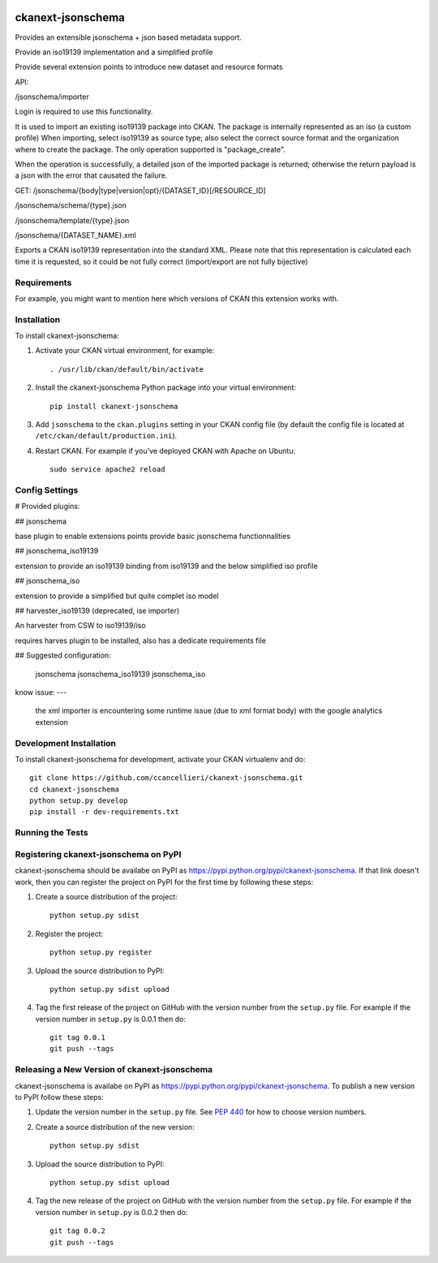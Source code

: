 .. You should enable this project on travis-ci.org and coveralls.io to make
   these badges work. The necessary Travis and Coverage config files have been
   generated for you.

.. image:: https://travis-ci.org/ccancellieri/ckanext-jsonschema.svg?branch=master
    :target: https://travis-ci.org/ccancellieri/ckanext-jsonschema

.. image:: https://coveralls.io/repos/ccancellieri/ckanext-jsonschema/badge.svg
  :target: https://coveralls.io/r/ccancellieri/ckanext-jsonschema

.. image:: https://pypip.in/download/ckanext-jsonschema/badge.svg
    :target: https://pypi.python.org/pypi//ckanext-jsonschema/
    :alt: Downloads

.. image:: https://pypip.in/version/ckanext-jsonschema/badge.svg
    :target: https://pypi.python.org/pypi/ckanext-jsonschema/
    :alt: Latest Version

.. image:: https://pypip.in/py_versions/ckanext-jsonschema/badge.svg
    :target: https://pypi.python.org/pypi/ckanext-jsonschema/
    :alt: Supported Python versions

.. image:: https://pypip.in/status/ckanext-jsonschema/badge.svg
    :target: https://pypi.python.org/pypi/ckanext-jsonschema/
    :alt: Development Status

.. image:: https://pypip.in/license/ckanext-jsonschema/badge.svg
    :target: https://pypi.python.org/pypi/ckanext-jsonschema/
    :alt: License

=============
ckanext-jsonschema
=============

Provides an extensible jsonschema + json based metadata support.

Provide an iso19139 implementation and a simplified profile

Provide several extension points to introduce new dataset and resource formats

API:

/jsonschema/importer

Login is required to use this functionality.

It is used to import an existing iso19139 package into CKAN.
The package is internally represented as an iso (a custom profile)
When importing, select iso19139 as source type; also select the correct source format and the organization where to create the package.
The only operation supported is "package_create".

When the operation is successfully, a detailed json of the imported package is returned; otherwise the return payload is a json with 
the error that causated the failure.



GET:
/jsonschema/{body|type|version|opt}/{DATASET_ID}[/RESOURCE_ID]

/jsonschema/schema/{type}.json

/jsonschema/template/{type}.json

/jsonschema/{DATASET_NAME}.xml

Exports a CKAN iso19139 representation into the standard XML.
Please note that this representation is calculated each time it is requested, so it could be not fully correct (import/export are not fully bijective)


------------
Requirements
------------

For example, you might want to mention here which versions of CKAN this
extension works with.

------------
Installation
------------

.. Add any additional install steps to the list below.
   For example installing any non-Python dependencies or adding any required
   config settings.

To install ckanext-jsonschema:

1. Activate your CKAN virtual environment, for example::

     . /usr/lib/ckan/default/bin/activate

2. Install the ckanext-jsonschema Python package into your virtual environment::

     pip install ckanext-jsonschema

3. Add ``jsonschema`` to the ``ckan.plugins`` setting in your CKAN
   config file (by default the config file is located at
   ``/etc/ckan/default/production.ini``).

4. Restart CKAN. For example if you've deployed CKAN with Apache on Ubuntu::

     sudo service apache2 reload


---------------
Config Settings
---------------


# Provided plugins:

## jsonschema

base plugin to enable extensions points provide basic jsonschema functionnalities

## jsonschema_iso19139

extension to provide an iso19139 binding from iso19139 and the below simplified iso profile

## jsonschema_iso

extension to provide a simplified but quite complet iso model

## harvester_iso19139 (deprecated, ise importer)

An harvester from CSW to iso19139/iso

requires harves plugin to be installed, also has a dedicate requirements file

## Suggested configuration:

    jsonschema jsonschema_iso19139 jsonschema_iso

know issue:
---
 the xml importer is encountering some runtime issue (due to xml format body) with the google analytics extension

------------------------
Development Installation
------------------------

To install ckanext-jsonschema for development, activate your CKAN virtualenv and
do::

    git clone https://github.com/ccancellieri/ckanext-jsonschema.git
    cd ckanext-jsonschema
    python setup.py develop
    pip install -r dev-requirements.txt


-----------------
Running the Tests
-----------------


---------------------------------
Registering ckanext-jsonschema on PyPI
---------------------------------

ckanext-jsonschema should be availabe on PyPI as
https://pypi.python.org/pypi/ckanext-jsonschema. If that link doesn't work, then
you can register the project on PyPI for the first time by following these
steps:

1. Create a source distribution of the project::

     python setup.py sdist

2. Register the project::

     python setup.py register

3. Upload the source distribution to PyPI::

     python setup.py sdist upload

4. Tag the first release of the project on GitHub with the version number from
   the ``setup.py`` file. For example if the version number in ``setup.py`` is
   0.0.1 then do::

       git tag 0.0.1
       git push --tags


----------------------------------------
Releasing a New Version of ckanext-jsonschema
----------------------------------------

ckanext-jsonschema is availabe on PyPI as https://pypi.python.org/pypi/ckanext-jsonschema.
To publish a new version to PyPI follow these steps:

1. Update the version number in the ``setup.py`` file.
   See `PEP 440 <http://legacy.python.org/dev/peps/pep-0440/#public-version-identifiers>`_
   for how to choose version numbers.

2. Create a source distribution of the new version::

     python setup.py sdist

3. Upload the source distribution to PyPI::

     python setup.py sdist upload

4. Tag the new release of the project on GitHub with the version number from
   the ``setup.py`` file. For example if the version number in ``setup.py`` is
   0.0.2 then do::

       git tag 0.0.2
       git push --tags
